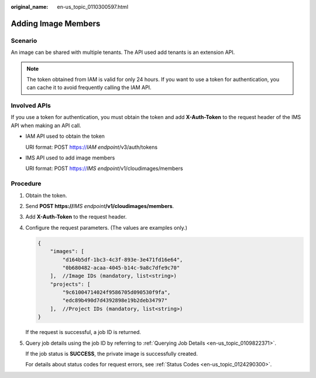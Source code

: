 :original_name: en-us_topic_0110300597.html

.. _en-us_topic_0110300597:

Adding Image Members
====================

Scenario
--------

An image can be shared with multiple tenants. The API used add tenants is an extension API.

.. note::

   The token obtained from IAM is valid for only 24 hours. If you want to use a token for authentication, you can cache it to avoid frequently calling the IAM API.

Involved APIs
-------------

If you use a token for authentication, you must obtain the token and add **X-Auth-Token** to the request header of the IMS API when making an API call.

-  IAM API used to obtain the token

   URI format: POST https://*IAM endpoint*/v3/auth/tokens

-  IMS API used to add image members

   URI format: POST https://*IMS endpoint*/v1/cloudimages/members

Procedure
---------

#. Obtain the token.

#. Send **POST https://**\ *IMS endpoint*\ **/v1/cloudimages/members**.

#. Add **X-Auth-Token** to the request header.

#. Configure the request parameters. (The values are examples only.)

   .. code-block::

      {
          "images": [
              "d164b5df-1bc3-4c3f-893e-3e471fd16e64",
              "0b680482-acaa-4045-b14c-9a8c7dfe9c70"
          ],  //Image IDs (mandatory, list<string>)
          "projects": [
              "9c61004714024f9586705d090530f9fa",
              "edc89b490d7d4392898e19b2deb34797"
          ],  //Project IDs (mandatory, list<string>)
      }

   If the request is successful, a job ID is returned.

#. Query job details using the job ID by referring to :ref:`Querying Job Details <en-us_topic_0109822371>`.

   If the job status is **SUCCESS**, the private image is successfully created.

   For details about status codes for request errors, see :ref:`Status Codes <en-us_topic_0124290300>`.
